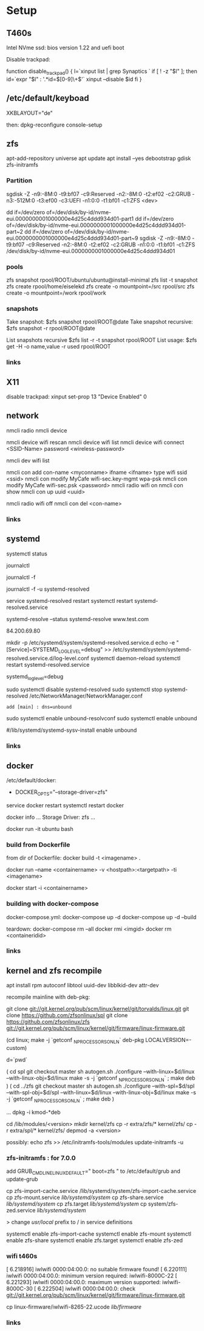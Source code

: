 * Setup

** T460s

Intel NVme ssd: bios version 1.22 and uefi boot

Disable trackpad:

function disable_trackpad() 
{
  l=`xinput list | grep Synaptics `
  if [ ! -z "$l" ]; then
    id=`expr "$l" : '.*id=\([0-9]\+\)'`
    xinput --disable $id
  fi
}


**  /etc/default/keyboad

XKBLAYOUT="de"

then: dpkg-reconfigure console-setup

** zfs

apt-add-repository universe
apt update
apt install --yes debootstrap gdisk zfs-initramfs

*** Partition

sgdisk -Z -n9:-8M:0 -t9:bf07 -c9:Reserved -n2:-8M:0 -t2:ef02 -c2:GRUB  -n3:-512M:0 -t3:ef00 -c3:UEFI -n1:0:0 -t1:bf01 -c1:ZFS <dev>

dd if=/dev/zero of=/dev/disk/by-id/nvme-eui.0000000001000000e4d25c4ddd934d01-part1
dd if=/dev/zero of=/dev/disk/by-id/nvme-eui.0000000001000000e4d25c4ddd934d01-part~2
dd if=/dev/zero of=/dev/disk/by-id/nvme-eui.0000000001000000e4d25c4ddd934d01-part~9
sgdisk -Z -n9:-8M:0 -t9:bf07 -c9:Reserved -n2:-8M:0 -t2:ef02 -c2:GRUB -n1:0:0 -t1:bf01 -c1:ZFS /dev/disk/by-id/nvme-eui.0000000001000000e4d25c4ddd934d01


*** pools

zfs snapshot rpool/ROOT/ubuntu/ubuntu@install-minimal
zfs list -t snapshot
zfs create rpool/home/eiselekd
zfs create -o mountpoint=/src rpool/src
zfs create -o mountpoint=/work rpool/work

*** snapshots

Take snapshot:
$zfs snapshot rpool/ROOT@date
Take snapshot recursive:
$zfs snapshot -r rpool/ROOT@date

List snapshots recursive
$zfs list -r -t snapshot rpool/ROOT
List usage:
$zfs get -H -o name,value -r used rpool/ROOT

*** links 
[1] http://dotfiles.tnetconsulting.net/articles/2016/0327/ubuntu-zfs-native-root.html
[2] https://github.com/zfsonlinux/zfs/wiki/Ubuntu-17.04-Root-on-ZFS

** X11
disable trackpad:
xinput set-prop 13 "Device Enabled" 0


** network

# simple 
nmcli radio
nmcli device

nmcli device wifi rescan
nmcli device wifi list
nmcli device wifi connect <SSID-Name> password <wireless-password>

# status:
nmcli dev wifi list

# connect to wifi
nmcli con add con-name <myconname> ifname <ifname> type wifi ssid <ssid>
nmcli con modify MyCafe wifi-sec.key-mgmt wpa-psk
nmcli con modify MyCafe wifi-sec.psk <password>
nmcli radio wifi on
nmcli con show
nmcli con up uuid <uuid>
# unconnect
nmcli radio wifi off
nmcli con del <con-name> 


*** links
[1] https://docs.fedoraproject.org/en-US/Fedora/25/html/Networking_Guide/sec-Connecting_to_a_Network_Using_nmcli.html
[2] https://nullr0ute.com/2016/09/connect-to-a-wireless-network-using-command-line-nmcli/


** systemd

# show services
systemctl status
# show past logging 
journalctl 
# show active logging:
journalctl -f
# show active loggin only resolved:
journalctl -f -u systemd-resolved

# services
service systemd-resolved restart
systemctl restart systemd-resolved.service
# systemd-resolved:
systemd-resolve --status
systemd-resolve www.test.com
# dns.watch:
84.200.69.80
# debug logging for systemd-resolved:
mkdir -p /etc/systemd/system/systemd-resolved.service.d
echo -e "[Service]\nEnvironment=SYSTEMD_LOG_LEVEL=debug" >> /etc/systemd/system/systemd-resolved.service.d/log-level.conf
systemctl daemon-reload
systemctl restart systemd-resolved.service

# cmdline
systemd_log_level=debug

# unbound:
sudo systemctl disable systemd-resolved
sudo systemctl stop systemd-resolved
/etc/NetworkManager/NetworkManager.conf
 : add [main] : dns=unbound
sudo systemctl enable unbound-resolvconf
sudo systemctl enable unbound

#/lib/systemd/systemd-sysv-install enable unbound

*** links 
[1] https://fedoraproject.org/wiki/How_to_debug_Systemd_problems
[2] http://wiki.ipfire.org/en/dns/public-servers
[3] http://www.hecticgeek.com/2017/04/ubuntu-17-04-systemd-dns-issues/

** docker
/etc/default/docker:
+ DOCKER_OPTS="--storage-driver=zfs"
service docker restart
systemctl restart docker

docker info
...
Storage Driver: zfs
...

docker run -it ubuntu  bash

*** build from Dockerfile

from dir of Dockerfile:
docker build -t <imagename> .

# create container and run interactive (-i)
docker run --name <containername> -v <hostpath>:<targetpath> -ti <imagename>
# restart container
docker start -i <containername> 

*** building with docker-compose

docker-compose.yml:
docker-compose up -d
docker-compose up -d --build

teardown:
docker-compose rm --all
docker rmi <imgid>
docker rm <containeridid>


*** links
[1] https://www.youtube.com/watch?v=nDmvwevnJNc&feature=youtu.be

** kernel and zfs recompile

apt install rpm autoconf libtool uuid-dev libblkid-dev attr-dev

recompile mainline with deb-pkg:

git clone git://git.kernel.org/pub/scm/linux/kernel/git/torvalds/linux.git
git clone https://github.com/zfsonlinux/spl
git clone https://github.com/zfsonlinux/zfs
git://git.kernel.org/pub/scm/linux/kernel/git/firmware/linux-firmware.git

(cd linux; make -j `getconf _NPROCESSORS_ONLN` deb-pkg LOCALVERSION=-custom)

d=`pwd`

(
 cd spl
 git checkout master
 sh autogen.sh
 ./configure --with-linux=$d/linux --with-linux-obj=$d/linux
 make -s -j `getconf _NPROCESSORS_ONLN` ; make deb 
)
(
cd ../zfs
git checkout master
sh autogen.sh
./configure --with-spl=$d/spl --with-spl-obj=$d/spl --with-linux=$d/linux --with-linux-obj=$d/linux
make -s -j `getconf _NPROCESSORS_ONLN` ; make deb
)

... dpkg -i kmod-*deb

cd /lib/modules/<version>
mkdir kernel/zfs
cp -r extra/zfs/*  kernel/zfs/
cp -r extra/spl/*  kernel/zfs/
depmod -a <version>

possibly: echo zfs >> /etc/initramfs-tools/modules 
update-initramfs -u

*** zfs-initramfs : for 7.0.0

add 
GRUB_CMDLINE_LINUX_DEFAULT=" boot=zfs "
to /etc/default/grub
and update-grub

cp zfs-import-cache.service /lib/systemd/system/zfs-import-cache.service
cp zfs-mount.service /lib/systemd/system/
cp zfs-share.service /lib/systemd/system/
cp zfs.target /lib/systemd/system/
cp system/zfs-zed.service /lib/systemd/system/

> change /usr/local/ prefix to / in service definitions

systemctl enable zfs-import-cache
systemctl enable zfs-mount
systemctl enable zfs-share
systemctl enable zfs.target
systemctl enable zfs-zed

*** wifi t460s

[    6.218916] iwlwifi 0000:04:00.0: no suitable firmware found!
[    6.220111] iwlwifi 0000:04:00.0: minimum version required: iwlwifi-8000C-22                                                                                                                                                                                                 
[    6.221293] iwlwifi 0000:04:00.0: maximum version supported: iwlwifi-8000C-30                                                                                                                                                                                                
[    6.222504] iwlwifi 0000:04:00.0: check git://git.kernel.org/pub/scm/linux/kernel/git/firmware/linux-firmware.git                                                                                                                                                            

cp linux-firmware/iwlwifi-8265-22.ucode /lib/firmware/

*** links
[1] https://wiki.ubuntu.com/KernelTeam/GitKernelBuild
[2] https://github.com/zfsonlinux/zfs/wiki/Building-ZFS
